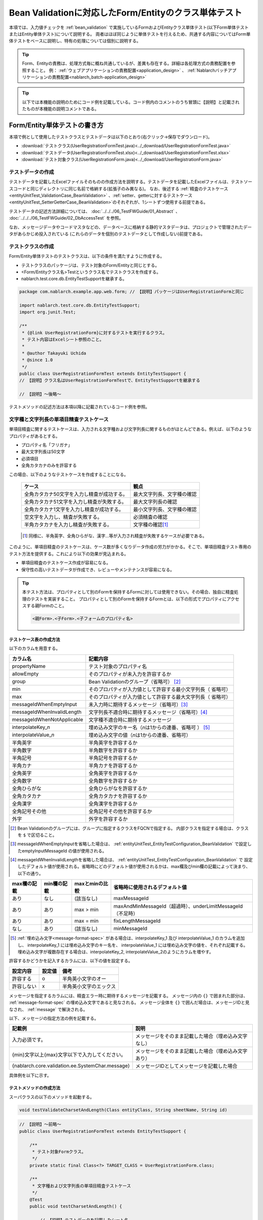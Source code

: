 .. _entityUnitTestWithBeanValidation:

==========================================================
Bean Validationに対応したForm/Entityのクラス単体テスト
==========================================================
本項では、入力値チェックを :ref:`bean_validation` で実施しているFormおよびEntityクラス単体テスト(以下Form単体テストまたはEntity単体テスト)について説明する。
両者はほぼ同じように単体テストを行えるため、共通する内容についてはForm単体テストをベースに説明し、特有の処理については個別に説明する。

.. tip::
   Form、Entityの責務は、処理方式毎に概ね共通しているが、差異も存在する。詳細は各処理方式の責務配置を参照すること。
   例： :ref:`ウェブアプリケーションの責務配置<application_design>` 、 :ref:`Nablarchバッチアプリケーションの責務配置<nablarch_batch-application_design>` 

.. tip::
   以下では本機能の説明のためにコード例を記載している。コード例内のコメントのうち冒頭に【説明】と記載されたものが本機能の説明コメントである。

-----------------------------
Form/Entity単体テストの書き方
-----------------------------
本項で例として使用したテストクラスとテストデータは以下のとおり(右クリック->保存でダウンロード)。

* :download:`テストクラス(UserRegistrationFormTest.java)<../_download/UserRegistrationFormTest.java>`
* :download:`テストデータ(UserRegistrationFormTest.xlsx)<../_download/UserRegistrationFormTest.xlsx>`
* :download:`テスト対象クラス(UserRegistrationForm.java)<../_download/UserRegistrationForm.java>`  

テストデータの作成
==================
テストデータを記載したExcelファイルそのものの作成方法を説明する。テストデータを記載したExcelファイルは、テストソースコードと同じディレクトリに同じ名前で格納する(拡張子のみ異なる)。
なお、後述する \
\ :ref:`精査のテストケース<entityUnitTest_ValidationCase_BeanValidation>` \ 、\
\ :ref:`setter、getterに対するテストケース<entityUnitTest_SetterGetterCase_BeanValidation>`\
のそれぞれが、1シートずつ使用する前提である。

テストデータの記述方法詳細については、 :doc:`../../../06_TestFWGuide/01_Abstract` 、 :doc:`../../../06_TestFWGuide/02_DbAccessTest` を参照。

なお、メッセージデータやコードマスタなどの、データベースに格納する静的マスタデータは、プロジェクトで管理されたデータがあらかじめ投入されている
(これらのデータを個別のテストデータとして作成しない)前提である。

テストクラスの作成
==================
Form/Entity単体テストのテストクラスは、以下の条件を満たすように作成する。

* テストクラスのパッケージは、テスト対象のForm/Entityと同じとする。
* <Form/Entityクラス名>Testというクラス名でテストクラスを作成する。
* nablarch.test.core.db.EntityTestSupportを継承する。

.. code-block:: java

   package com.nablarch.example.app.web.form; // 【説明】パッケージはUserRegistrationFormと同じ
   
   import nablarch.test.core.db.EntityTestSupport;
   import org.junit.Test;
   
   /**
    * {@link UserRegistrationForm}に対するテストを実行するクラス。
    * テスト内容はExcelシート参照のこと。
    *
    * @author Takayuki Uchida
    * @since 1.0
    */
   public class UserRegistrationFormTest extends EntityTestSupport {
   // 【説明】クラス名はUserRegistrationFormTestで、EntityTestSupportを継承する

   // 【説明】〜後略〜                

テストメソッドの記述方法は本項以降に記載されているコード例を参照。

.. _entityUnitTest_ValidationCase_BeanValidation:

文字種と文字列長の単項目精査テストケース
========================================

単項目精査に関するテストケースは、入力される文字種および文字列長に関するものがほとんどである。\
例えば、以下のようなプロパティがあるとする。

* プロパティ名「フリガナ」
* 最大文字列長は50文字
* 必須項目
* 全角カタカナのみを許容する

この場合、以下のようなテストケースを作成することになる。

 =============================================== =========================
 ケース                                           観点			 
 =============================================== =========================
 全角カタカナ50文字を入力し精査が成功する。        最大文字列長、文字種の確認	 
 全角カタカナ51文字を入力し精査が失敗する。        最大文字列長の確認		 
 全角カタカナ1文字を入力し精査が成功する。         最小文字列長、文字種の確認	 
 空文字を入力し、精査が失敗する。                  必須精査の確認		 
 半角カタカナを入力し精査が失敗する。              文字種の確認\ [#]_\		 
 =============================================== =========================

\ 
 
 .. [#] 同様に、半角英字、全角ひらがな、漢字...等が入力され精査が失敗するケースが必要である。

このように、単項目精査のテストケースは、ケース数が多くなりデータ作成の労力がかかる。\
そこで、単項目精査テスト専用のテスト方法を提供する。これにより以下の効果が見込まれる。

* 単項目精査のテストケース作成が容易になる。
* 保守性の高いテストデータが作成でき、レビューやメンテナンスが容易になる。


.. tip::
   本テスト方法は、プロパティとして別のFormを保持するFormに対しては使用できない。その場合、独自に精査処理のテストを実装すること。
   プロパティとして別のFormを保持するFormとは、以下の形式でプロパティにアクセスする親Formのこと。
   
   .. code-block:: none
   
      <親Form>.<子Form>.<子フォームのプロパティ名>

.. _entityUnitTest_CharsetAndLengthInputData_BeanValidation:

テストケース表の作成方法
------------------------

以下のカラムを用意する。

+-----------------------------------+----------------------------------------------------------+
| カラム名                          | 記載内容                                                 |
+===================================+==========================================================+
|propertyName                       |テスト対象のプロパティ名                                  |
+-----------------------------------+----------------------------------------------------------+
|allowEmpty                         |そのプロパティが未入力を許容するか                        |
+-----------------------------------+----------------------------------------------------------+
|group                              |Bean Validationのグループ（省略可） \ [#]_\               |
+-----------------------------------+----------------------------------------------------------+
|min                                |そのプロパティが入力値として許容する最小文字列長（        |
|                                   |省略可）                                                  |
+-----------------------------------+----------------------------------------------------------+
|max                                |そのプロパティが入力値として許容する最大文字列長（        |
|                                   |省略可）                                                  |
+-----------------------------------+----------------------------------------------------------+
|messageIdWhenEmptyInput            |未入力時に期待するメッセージ（省略可）\ [#]_\             |
+-----------------------------------+----------------------------------------------------------+
|messageIdWhenInvalidLength         |文字列長不適合時に期待するメッセージ（省略可）\ [#]_\     |
+-----------------------------------+----------------------------------------------------------+
|messageIdWhenNotApplicable         |文字種不適合時に期待するメッセージ                        |
+-----------------------------------+----------------------------------------------------------+
|interpolateKey\_\ *n*              |埋め込み文字のキー名（\ *n*\ は1からの連番、省略可        |
|                                   |） \ [#]_ \                                               |
+-----------------------------------+----------------------------------------------------------+
|interpolateValue\_\ *n*            |埋め込み文字の値（\ *n*\ は1からの連番、省略可）          |
+-----------------------------------+----------------------------------------------------------+
|半角英字                           |半角英字を許容するか                                      |
+-----------------------------------+----------------------------------------------------------+
|半角数字                           |半角数字を許容するか                                      |
+-----------------------------------+----------------------------------------------------------+
|半角記号                           |半角記号を許容するか                                      |
+-----------------------------------+----------------------------------------------------------+
|半角カナ                           |半角カナを許容するか                                      |
+-----------------------------------+----------------------------------------------------------+
|全角英字                           |全角英字を許容するか                                      |
+-----------------------------------+----------------------------------------------------------+
|全角数字                           |全角数字を許容するか                                      |
+-----------------------------------+----------------------------------------------------------+
|全角ひらがな                       |全角ひらがなを許容するか                                  |
+-----------------------------------+----------------------------------------------------------+
|全角カタカナ                       |全角カタカナを許容するか                                  |
+-----------------------------------+----------------------------------------------------------+
|全角漢字                           |全角漢字を許容するか                                      |
+-----------------------------------+----------------------------------------------------------+
|全角記号その他                     |全角記号その他を許容するか                                |
+-----------------------------------+----------------------------------------------------------+
|外字                               |外字を許容するか                                          |
+-----------------------------------+----------------------------------------------------------+



.. [#] Bean Validationのグループには、グループに指定するクラスをFQCNで指定する。
       内部クラスを指定する場合は、クラスを ``$`` で区切ること。

\

.. [#] messageIdWhenEmptyInputを省略した場合は、 :ref:`entityUnitTest_EntityTestConfiguration_BeanValidation` で設定したemptyInputMessageId
       の値が使用される。

\

.. [#] messageIdWhenInvalidLengthを省略した場合は、 :ref:`entityUnitTest_EntityTestConfiguration_BeanValidation` で
       設定したデフォルト値が使用される。省略時にどのデフォルト値が使用されるかは、max欄及びmin欄の記載によって決まり、以下の通り。

+--------------+--------------+----------------+---------------------------------------------------------------+
| max欄の記載  | min欄の記載  | maxとminの比較 | 省略時に使用されるデフォルト値                                |
+==============+==============+================+===============================================================+
| あり         | なし         | (該当なし)     | maxMessageId                                                  |
+--------------+--------------+----------------+---------------------------------------------------------------+
| あり         | あり         | max > min      | maxAndMinMessageId（超過時）、underLimitMessageId（不足時）   |
+--------------+--------------+----------------+---------------------------------------------------------------+
| あり         | あり         | max = min      | fixLengthMessageId                                            |
+--------------+--------------+----------------+---------------------------------------------------------------+
| なし         | あり         | (該当なし)     | minMessageId                                                  |
+--------------+--------------+----------------+---------------------------------------------------------------+

\

.. [#] :ref:`埋め込み文字<message-format-spec>` がある場合は、interpolateKey_1 及び interpolateValue_1 のカラムを追加し、
       interpolateKey_1 には埋め込み文字のキー名を、 interpolateValue_1 には埋め込み文字の値を、それぞれ記載する。
       埋め込み文字が複数存在する場合は、interpolateKey_2, interpolateValue_2のようにカラムを増やす。


許容するかどうかを記入するカラムには、以下の値を設定する。

========== ======= ========================
設定内容    設定値    備考
========== ======= ========================
許容する     o      半角英小文字のオー
許容しない   x      半角英小文字のエックス
========== ======= ========================


メッセージを指定するカラムには、精査エラー時に期待するメッセージを記載する。
メッセージ内の ``{}`` で囲まれた部分は、 :ref:`message-format-spec` の埋め込み文字であると見なされる。
メッセージ全体を ``{}`` で囲んだ場合は、メッセージIDと見なされ、 :ref:`message` で解決される。

以下、メッセージの指定方法の例を記載する。

=================================================== =====================================================
記載例                                              説明
=================================================== =====================================================
入力必須です。                                      メッセージをそのまま記載した場合（埋め込み文字なし）
{min}文字以上{max}文字以下で入力してください。      メッセージをそのまま記載した場合（埋め込み文字あり）
{nablarch.core.validation.ee.SystemChar.message}    メッセージIDとしてメッセージを記載した場合
=================================================== =====================================================
  

 
具体例を以下に示す。

.. image:: ../_image/entityUnitTest_CharsetAndLengthExample_BeanValidation.png
    :scale: 100


テストメソッドの作成方法
------------------------

 
スーパクラスの以下のメソッドを起動する。

.. code-block:: java

   void testValidateCharsetAndLength(Class entityClass, String sheetName, String id)


\ 

.. code-block:: java


   // 【説明】〜前略〜                
   public class UserRegistrationFormTest extends EntityTestSupport {
   
       /**
        * テスト対象Formクラス。
        */
       private static final Class<?> TARGET_CLASS = UserRegistrationForm.class;
   
       /**
        * 文字種および文字列長の単項目精査テストケース
        */
       @Test
       public void testCharsetAndLength() {
   
           // 【説明】テストデータを記載したシート名
           String sheetName = "testCharsetAndLength";
   
           // 【説明】テストデータのID
           String id = "charsetAndLength";
   
           // 【説明】テスト実行
           testValidateCharsetAndLength(TARGET_CLASS, sheetName, id);
       }
   
   // 【説明】〜後略〜                



このメソッドを実行すると、テストデータの各行毎に以下の観点でテストが実行される。

+---------------+-----------------------------+---------------------------------------------------+
| 観点          |入力値                       | 備考                                              |
+===============+=============================+===================================================+
| 文字種        |半角英字                     | | max(最大文字列長)欄に記載した長さの文字列で     |
+---------------+-----------------------------+ | 構成される。                                    |
| 文字種        |半角数字                     | | max欄が省略された場合は、min（最小文字列長）欄に|
+---------------+-----------------------------+ | 記載した長さの文字列で構成される。              |
| 文字種        |半角数字                     | | max欄、min欄ともに省略された場合は、            |
+---------------+-----------------------------+ | 長さ1の文字列で構成される。                     |
| 文字種        |半角記号                     |                                                   |
+---------------+-----------------------------+                                                   |
| 文字種        |半角カナ                     |                                                   |
+---------------+-----------------------------+                                                   |
| 文字種        |全角英字                     |                                                   |
+---------------+-----------------------------+                                                   |
| 文字種        |全角数字                     |                                                   |
+---------------+-----------------------------+                                                   |
| 文字種        |全角ひらがな                 |                                                   |
+---------------+-----------------------------+                                                   |
| 文字種        |全角カタカナ                 |                                                   |
+---------------+-----------------------------+                                                   |
| 文字種        |全角漢字                     |                                                   |
+---------------+-----------------------------+                                                   |
| 文字種        |全角記号その他               |                                                   |
+---------------+-----------------------------+                                                   |
| 文字種        |外字                         |                                                   |
+---------------+-----------------------------+---------------------------------------------------+
| 未入力        |空文字                       | | 長さ0の文字列                                   |
+---------------+-----------------------------+---------------------------------------------------+
| 最小文字列    |最小文字列長の文字列         | | 入力値は、o印を付けた文字種で構成される。       |
+---------------+-----------------------------+ | max欄が省略された場合は、                       |
| 最長文字列    |最長文字列長の文字列         | | 最長文字列・文字列長超過のテストは実行されない。|
+---------------+-----------------------------+ | min欄が省略された場合は、                       |
| 文字列長不足  |最小文字列長－１の文字列     | | 文字列長不足のテストは実行されない。            |
+---------------+-----------------------------+                                                   |
| 文字列長超過  |最大文字列長＋１の文字列     |                                                   |
+---------------+-----------------------------+---------------------------------------------------+



その他の単項目精査のテストケース
================================

前述の、文字種と文字列長の単項目精査テストケースを使用すれば\
大部分の単項目精査がテストできるが、一部の精査についてはカバーできないものもある。
例えば、日付入力項目のフォーマット精査が挙げられる。


このような単項目精査のテストについても、簡易にテストできる仕組みを用意している。
各プロパティについて、１つの入力値と期待するメッセージIDのペアを記述することで、
任意の値で単項目精査のテストができる。


.. tip::
   本テスト方法は、プロパティとして別のFormを保持するFormに対しては使用できない。その場合は、独自に精査処理のテストを実装すること。
   プロパティとして別のFormを保持するFormとは、以下の形式でプロパティにアクセスする親Formのこと。
   
   .. code-block:: none
   
      <親Form>.<子Form>.<子フォームのプロパティ名>


テストケース表の作成方法
------------------------

以下のカラムを用意する。

+-------------------------------+-----------------------------------------------------+
| カラム名                      | 記載内容                                            |
+===============================+=====================================================+
|propertyName                   | | テスト対象のプロパティ名                          |
+-------------------------------+-----------------------------------------------------+
|case                           | | テストケースの簡単な説明                          |
+-------------------------------+-----------------------------------------------------+
|group \ [#]_                   | | Bean Validationのグループ（省略可）               |
+-------------------------------+-----------------------------------------------------+
|input1\ [#]_                   | | 入力値 [#]_                                       |
+-------------------------------+-----------------------------------------------------+
|messageId\ [#]_                | | 上記入力値で単項目精査した場合に、発生すると期待す|
|                               |  るメッセージ                                       |
|                               | | （精査エラーにならないことを期待する場合は空欄）  |
+-------------------------------+-----------------------------------------------------+
|interpolateKey\_\ *n*          | | 埋め込み文字のキー名（\ *n*\ は1からの連番、省略可|
|                               |  ）                                                 |
+-------------------------------+-----------------------------------------------------+
|interpolateValue\_\ *n*        | | 埋め込み文字の値（\ *n*\ は1からの連番、省略可）  |
+-------------------------------+-----------------------------------------------------+

.. [#]  グループの指定方法は、 :ref:`文字種と文字列長の単項目精査テストケースの作成方法<entityUnitTest_CharsetAndLengthInputData_BeanValidation>` に記載の方法と同じである。

\

.. [#] ひとつのキーに対して複数のパラメータを指定する場合は、input2, input3 というようにカラムを増やす。

\

.. [#]  :ref:`special_notation_in_cell` の記法を使用することで、効率的に入力値を作成できる。

\

.. [#]  メッセージの指定方法は、 :ref:`文字種と文字列長の単項目精査テストケースの作成方法<entityUnitTest_CharsetAndLengthInputData_BeanValidation>` に記載の方法と同じである。

       

具体例を以下に示す。

.. image:: ../_image/entityUnitTest_singleValidationDataExample_BeanValidation.png
      :scale: 70           


テストメソッドの作成方法
------------------------

 
スーパクラスの以下のメソッドを起動する。

.. code-block:: java

   void testSingleValidation(Class entityClass, String sheetName, String id)




.. code-block:: java

   // 【説明】〜前略〜
   public class UserRegistrationFormTest extends EntityTestSupport {
   
       /**
        * テスト対象Formクラス。
        */
       private static final Class<?> TARGET_CLASS = UserRegistrationForm.class;
   
       // 【説明】〜中略〜

       /**
        * 単項目精査のテストケース（上記以外）
        */
       @Test
       public void testSingleValidation() {
   
           // 【説明】テストデータを記載したシート名
           String sheetName = "testSingleValidation";
   
           // 【説明】テストデータのID
           String id = "singleValidation";
   
           // 【説明】テスト実行
           testSingleValidation(TARGET_CLASS, sheetName, id);
       }
   
       // 【説明】〜後略〜


項目間精査のテストケース
========================

上記までの単項目精査でテストできないような、 :java:extdoc:`@AssertTrue <javax.validation.constraints.AssertTrue>` を指定した項目間精査などは、別途テストを作成する必要がある。


テストケース表の作成
--------------------

* IDは"testShots"固定とする。
* 以下のカラムを用意する。

 +-----------------------------------+---------------------------------------------------+
 | カラム名                          | 記載内容                                          |
 +===================================+===================================================+
 | title                             | | テストケースのタイトル                          |
 +-----------------------------------+---------------------------------------------------+
 | description                       | | テストケースの簡単な説明                        |
 +-----------------------------------+---------------------------------------------------+
 | group \ [#]_                      | | Bean Validationのグループ（省略可）             |
 +-----------------------------------+---------------------------------------------------+
 | expectedMessageId\ *n* \ [#]_     | | 期待するメッセージ（\ *n*\ は1からの連番 ）     |
 +-----------------------------------+---------------------------------------------------+
 | propertyName\ *n*                 | | 期待するプロパティ（\ *n*\ は1からの連番 ）     |
 +-----------------------------------+---------------------------------------------------+
 | interpolateKey\ *n*\_\ *k* \ [#]_ | | 埋め込み文字のキー名（\ *n*\ はexpectedMessageId|
 |                                   | | の *n* に対応、\ *k*\ は1からの連番。省略可）   |
 +-----------------------------------+---------------------------------------------------+
 | interpolateValue\ *n*\_\ *k*      | | 埋め込み文字の値（\ *n*\ はexpectedMessageId    |
 |                                   | | の *n* に対応、\ *k*\ は1からの連番。省略可）   |
 +-----------------------------------+---------------------------------------------------+

.. [#]  グループの指定方法は、 :ref:`文字種と文字列長の単項目精査テストケースの作成方法<entityUnitTest_CharsetAndLengthInputData_BeanValidation>`
        に記載の方法と同じである。

.. [#]  メッセージの指定方法は、 :ref:`文字種と文字列長の単項目精査テストケースの作成方法<entityUnitTest_CharsetAndLengthInputData_BeanValidation>`
        に記載の方法と同じである。複数のメッセージを期待する場合、expectedMessageId2, propertyName2というように数値を増やして右側に追加していく。

.. [#]  複数のメッセージに対応する埋め込み文字が存在する場合は、同様にinterpolateKey2_1, interpolateValue2_1,
        interpolateKey2_2, interpolateValue2_2のように数値を増やして右側に追加していく。

\

 精査エラーが発生するプロパティ名と、そのプロパティの精査エラーメッセージを記載する。精査エラーが発生しないプロパティは記載しない。

* 入力パラメータ表の作成

  * IDは"params"固定とする。
  * 上記のテストケース表に対応する、入力パラメータ\ [#]_ \を1行ずつ記載する。

\

    .. [#] :ref:`special_notation_in_cell` の記法を使用することで、効率的に入力値を作成できる。

\

    入力パラメータ表には、項目間精査で検証したいプロパティの値を記載する。
    項目間精査で検証したいプロパティ以外に、入力必須のプロパティが存在する場合は、それも記載する必要がある。

    具体例を以下に示す。
    下図では、"newPasswordとconfirmPasswordが等しいか否か"を検証するプロパティ（validPassword）に対するケースを作成している。

    .. image:: ../_image/entityUnitTest_validationTestData_BeanValidation.png
          :scale: 70

.. tip::

   Form単体テストのテストケースやテストデータを作成する際、\
   **プロパティに保持している別のFormのプロパティ** を指定したいことがある。\
   この場合、次のように指定できる。
   
   * Formのコード例
   
   .. code-block:: java
   
     public class SampleForm {

         /** システムユーザ */
         private SystemUserEntity systemUser;

         /** 電話番号配列 */
         private UserTelEntity[] userTelArray;
     
         // 【説明】プロパティ以外は省略
     
     }

   * 保持しているFormのプロパティを指定する方法(SystemUserEntity.userIdを指定する場合)
   
   .. code-block:: none
   
      sampleForm.systemUser.userId

   * Form配列の要素のプロパティを指定する方法(UserTelEntity配列の先頭要素のプロパティを指定する場合)
   
   .. code-block:: none
   
      sampleForm.userTelArray[0].telNoArea



テストメソッドの作成方法
------------------------

スーパクラスの以下のメソッドを起動する。

.. code-block:: java

   void testBeanValidation(Class entityClass, String sheetName)


.. code-block:: java

   // 【説明】〜前略〜   
   public class UserRegistrationFormTest extends EntityTestSupport {

       /**
        * テスト対象Formクラス。
        */
       private static final Class<?> TARGET_CLASS = UserRegistrationForm.class;
   
       // 【説明】〜中略〜   

       /**
        * 項目間精査のテストケース
        */
       @Test
       public void testWholeFormValidation() {
           // 【説明】テストデータを記載したシート名
           String sheetName = "testWholeFormValidation";
   
           // 【説明】テスト実行
           testBeanValidation(TARGET_CLASS, sheetName);
       }

     // 【説明】〜後略〜   


.. _entityUnitTest_SetterGetterCase_BeanValidation:

setter、getterに対するテストケース
==================================

setter、getterに対するテストでは、setterで設定した値とgetterで取得した値が、期待通りになっているか確認するケースを作成する。\
このとき対象となるプロパティは、Formに定義されている全てのプロパティである。

各プロパティに対して、setterに渡すためのデータと期待値(getterで取得した値と比較するデータ)を用意する。
テストメソッドでは、前述のsetterに渡すためのデータを引数にsetterを呼び出し、直後にgetterで取得した値と期待値が\
等しいことを確認している。

実際のテストコードでは、setterへの値の設定及び値の確認(期待値との比較)は、
自動テストフレームワークで提供されるメソッド内で行われる。 詳細は、:ref:`テストコード<test-setterGetter-java-label>`  を参照すること。


.. tip::
   
   Entityは自動生成されるため、アプリケーションで使用されないsetter/getterが生成される可能性がある。\
   その場合リクエスト単体テストではテストできないため、Entity単体テストでsetter/getterに対するテストを必ず行うこと。
   
   一方、一般的なFormの場合、アプリケーションで使用するsetter/getterのみを作成する。\
   したがって、リクエスト単体テストでsetter/getterのテストを行うことができる。\
   そのため、一般的なFormについては、クラス単体テストでsetter/getterのテストを行う必要はない。


Excelへの定義
-------------
.. image:: ../_image/entityUnitTest_SetterAndGetter.png
    :scale: 90

.. _test-setterGetter-java-label:

このデータを使用するテストメソッドを以下に示す。

.. code-block:: java

   // 【説明】～前略～

   public class UserRegistrationFormTest extends EntityTestSupport {
       /**
        * テスト対象Formクラス。
        */
       private static final Class<?> TARGET_CLASS = UserRegistrationForm.class;
   
       // 【説明】〜中略〜   

       /**
        * setter、getterのテストケース
        */
       @Test
       public void testSetterAndGetter() {
   
           String sheetName = "testSetterAndGetter";
   
           String id = "setterAndGetter";
   
           testSetterAndGetter(TARGET_CLASS, sheetName, id);
       }
   }

.. _testSetterAndGetter-note-label:

.. tip::

  testSetterAndGetterでテスト可能なプロパティの型(クラス)には制限がある。
  下記型(クラス)に該当しない場合には、各テストクラスにてsetterとgetterを明示的に呼び出してテストする必要がある。


  * String及び、String配列
  * BigDecimal及び、BigDecimal配列
  * java.util.Date及び、java.util.Date配列(Excelへはyyyy-MM-dd形式もしくはyyyy-MM-dd HH:mm:ss形式で記述すること)
  * valueOf(String)メソッドを持つクラス及び、その配列クラス(例えばIntegerやLong、java.sql.Dateやjava.sql.Timestampなど)

  以下に、個別のテスト実施方法の例を示す。
  この例では、Formが ``List<String>`` 型のプロパティ ``users`` を持っているとしている。

    * Excelへのデータ記述例

      .. image:: ../_image/entityUnitTest_SetterAndGetterOther.png
        :scale: 80


    * テストコード例

      .. code-block:: java

       /** setter/getterのテスト */
       @Test
       public void testSetterAndGetter() {
           // 【説明】
           // 共通にテストが実施出来る項目は、testSetterAndGetterを使用してテストを実施する。
           Class<?> entityClass = UserRegistrationForm.class;
           String sheetName = "testSetterAndGetter";
           String id = "setterAndGetter";
           testSetterAndGetter(entityClass, sheetName, id);

           // 【説明】
           // 共通にテストが実施出来ない項目は、個別にテストを実施する。

           // 【説明】
           // getParamMapを呼び出し、個別にテストを行うプロパティのテストデータを取得する。
           // (テスト対象のプロパティが複数ある場合は、getListParamMapを使用する。)
           Map<String, String[]> data = getParamMap(sheetName, "setterAndGetterOther");

           // 【説明】String[]から、Formのsetterの引数であるList<String>へ変換する
           List<String> users = Arrays.asList(data.get("set"));

           // 【説明】デフォルトコンストラクタを生成し、setterで値を設定する。
           UserRegistrationForm form = new UserRegistrationForm();
           form.setUsers(users);

           // 【説明】getterを呼び出し、期待値通りの値が返却されることを確認する。
           assertEquals(form.getUsers(), Arrays.asList(data.get("get")));

       }


.. tip::

  setterやgetterにロジックを記述した場合(例えば、setterは郵便番号上3桁と下4桁に別れているが、getterはまとめて7桁取得する場合など)は、
  そのロジックを確認するテストケースを作成すること。

  上記のテストをExcelに定義する場合には、下記画像のように定義する。::

    郵便番号に下記を設定した場合に、正しく7桁の郵便番号(0010001)が取得することを確認する例
      郵便番号上3桁:001
      郵便番号下4桁:0001

  .. image:: ../_image/entityUnitTest_SetterAndGetter_PostNo.png
    :scale: 80

.. _entityUnitTest_EntityTestConfiguration_BeanValidation:

自動テストフレームワーク設定値
==============================

:ref:`精査のテストケース<entityUnitTest_ValidationCase_BeanValidation>`\ を実施する際に必要な初期値設定について説明する。


設定項目一覧
------------

``nablarch.test.core.entity.EntityTestConfiguration``\ クラスを使用し、\
以下の値をコンポーネント設定ファイルで設定する。

+-------------------------+-------------------------------------------------------------------+
|     設定項目名          |説明                                                               |
+=========================+===================================================================+
|maxMessageId             |最大文字列長超過時のメッセージのデフォルト値                       |
+-------------------------+-------------------------------------------------------------------+
|maxAndMinMessageId       |最長最小文字列長範囲外のメッセージのデフォルト値(可変長、超過時)   |
+-------------------------+-------------------------------------------------------------------+
|underLimitMessageId      |最長最小文字列長範囲外のメッセージのデフォルト値(可変長、不足時)   |
+-------------------------+-------------------------------------------------------------------+
|fixLengthMessageId       |最長最小文字列長範囲外のメッセージのデフォルト値(固定長)           |
+-------------------------+-------------------------------------------------------------------+
|minMessageId             |文字列長不足時のメッセージのデフォルト値 \ [#]_\                   |
+-------------------------+-------------------------------------------------------------------+
|emptyInputMessageId      |未入力時のメッセージのデフォルト値                                 |
+-------------------------+-------------------------------------------------------------------+
|characterGenerator       |文字列生成クラス \ [#]_\                                           |
+-------------------------+-------------------------------------------------------------------+
|validationTestStrategy   |テスト用バリデーションストラテジ \ [#]_\                           |
+-------------------------+-------------------------------------------------------------------+

\

.. [#]
 :ref:`entityUnitTest_ValidationCase_BeanValidation` で、maxを省略したテストケースを作成する場合は指定必須。
   
.. [#]
 ``nablarch.test.core.util.generator.CharacterGenerator``\ の実装クラスを指定する。
 このクラスがテスト用の入力値を生成する。
 通常は、\ ``nablarch.test.core.util.generator.BasicJapaneseCharacterGenerator``\ を使用すれば良い。

.. [#]
 Bean Validationを使用する場合は、 ``nablarch.test.core.entity.BeanValidationTestStrategy``\ を固定で指定する。


コンポーネント設定ファイルの記述例
------------------------------------

テスト用コンポーネント設定ファイル記述例を示す。

.. code-block:: xml
 
  <!-- エンティティテスト設定 -->
  <component name="entityTestConfiguration" class="nablarch.test.core.entity.EntityTestConfiguration">
    <property name="maxMessageId"        value="{nablarch.core.validation.ee.Length.max.message}"/>
    <property name="maxAndMinMessageId"  value="{nablarch.core.validation.ee.Length.min.max.message}"/>
    <property name="fixLengthMessageId"  value="{nablarch.core.validation.ee.Length.fixed.message}"/>
    <property name="underLimitMessageId" value="{nablarch.core.validation.ee.Length.min.max.message}"/>
    <property name="maxMessageId"        value="{nablarch.core.validation.ee.Length.min.message}"/>
    <property name="emptyInputMessageId" value="{nablarch.core.validation.ee.Required.message}"/>
    <property name="characterGenerator">
      <component name="characterGenerator"
                 class="nablarch.test.core.util.generator.BasicJapaneseCharacterGenerator"/>
    </property>
    <property name="validationTestStrategy">
      <component class="nablarch.test.core.entity.BeanValidationTestStrategy"/>
    </property>
  </component>
